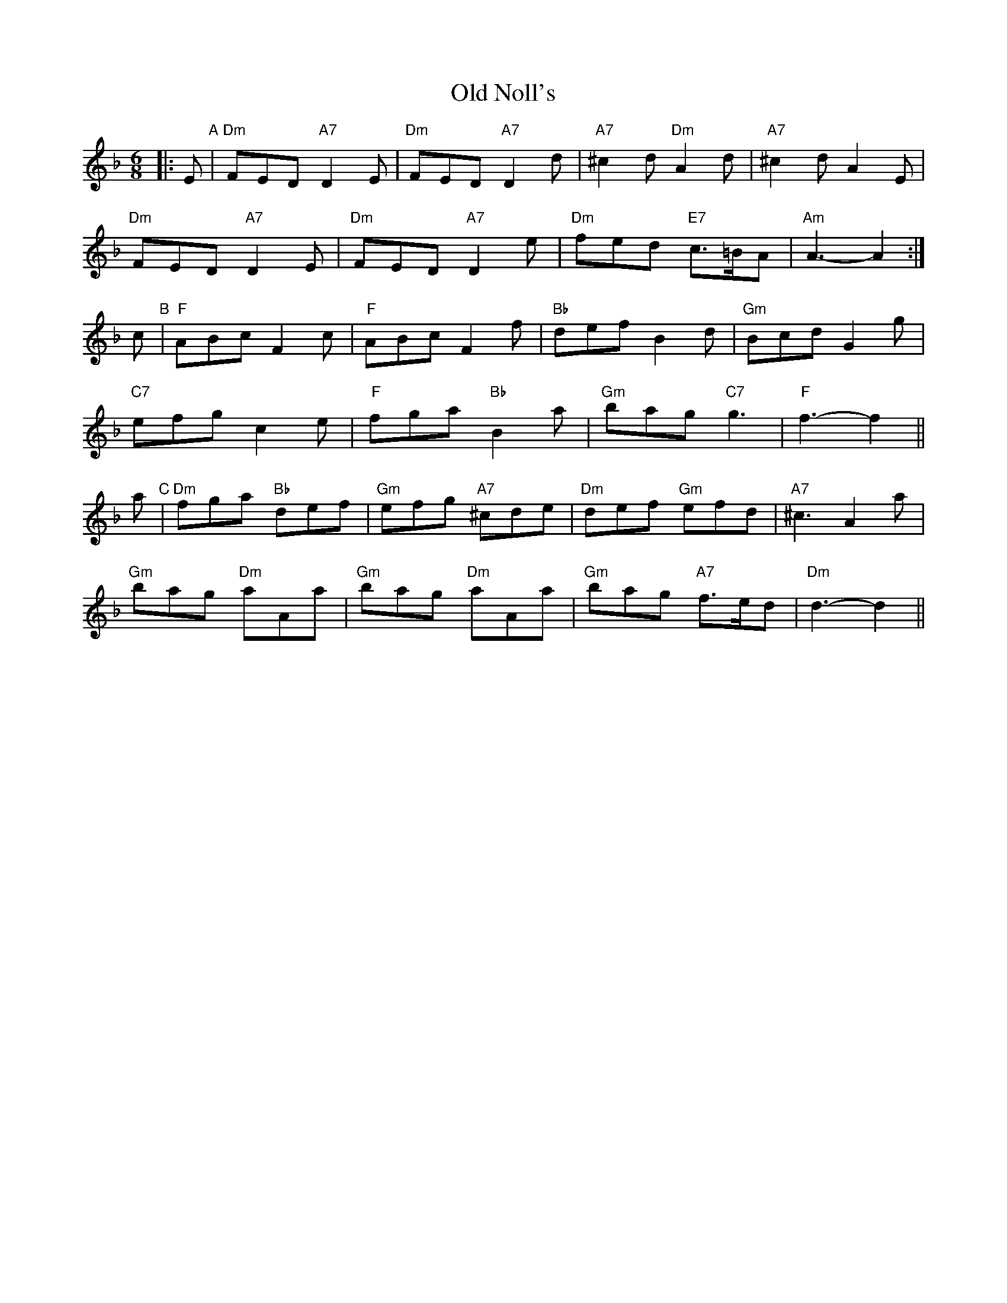 X: 30341
T: Old Noll's
R: jig
M: 6/8
K: Dminor
|:E "A"|"Dm"FED "A7"D2E|"Dm"FED "A7"D2d|"A7"^c2d "Dm"A2d|"A7"^c2d A2E|
"Dm"FED "A7"D2E|"Dm"FED "A7"D2e|"Dm"fed "E7"c>=BA|"Am"A3- A2:|
c "B"|"F"ABc F2c|"F"ABc F2f|"Bb"def B2d|"Gm"Bcd G2g|
"C7"efg c2e|"F"fga "Bb"B2a|"Gm"bag "C7"g3|"F"f3- f2||
a "C"|"Dm"fga "Bb"def|"Gm"efg "A7"^cde|"Dm"def "Gm"efd|"A7"^c3 A2a|
"Gm"bag "Dm"aAa|"Gm"bag "Dm"aAa|"Gm"bag "A7"f>ed|"Dm"d3- d2||

